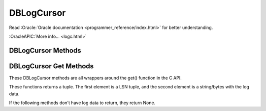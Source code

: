 ===========
DBLogCursor
===========

Read :Oracle:`Oracle documentation <programmer_reference/index.html>`
for better understanding.

:OracleAPIC:`More info... <logc.html>`

DBLogCursor Methods
-------------------

.. function:: close()

   Discards the log cursor.
   :OracleAPIC:`More info... <logcclose.html>`

DBLogCursor Get Methods
-----------------------

These DBLogCursor methods are all wrappers around the get() function in
the C API.

These functions returns a tuple. The first element is a LSN tuple,
and the second element is a string/bytes with the log data.

If the following methods don't have log data to return, they return
None.

.. function:: current()

   Return the log record to which the log currently refers.
   :OracleAPIC:`More info... <logcget.html#get_DB_CURRENT>`

.. function:: first()

   The first record from any of the log files found in the log
   directory is returned.

   This method will return None if the log is empty. 

   :OracleAPIC:`More info... <logcget.html#get_DB_FIRST>`

.. function:: last()

   The last record in the log is returned.

   This method will return None if the log is empty. 

   :OracleAPIC:`More info... <logcget.html#get_DB_LAST>`

.. function:: next()

   The current log position is advanced to the next record in the log,
   and that record is returned. If the cursor position was not set
   previously, it will return the first record in the log.

   This method will return None if the log is empty. 

   :OracleAPIC:`More info... <logcget.html#get_DB_NEXT>`

.. function:: prev()

   The current log position is advanced to the previous record in the
   log, and that record is returned. If the cursor position was not set
   previously, it will return the last record in the log.
   
   This method will return None if the log is empty. 

   :OracleAPIC:`More info... <logcget.html#get_DB_PREV>`

.. function:: set(lsn)

   Retrieve the record specified by the lsn parameter.

   :OracleAPIC:`More info... <logcget.html#get_DB_SET>`

